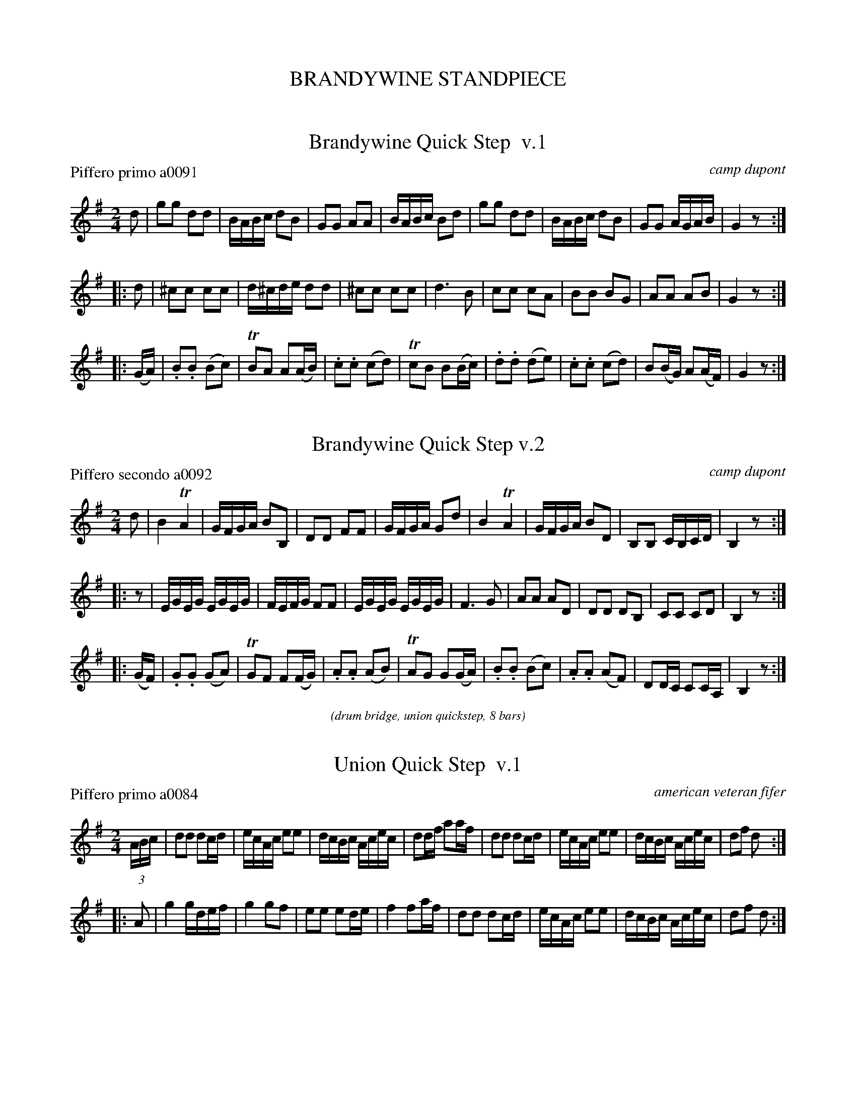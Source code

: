 
X: 0
T: BRANDYWINE STANDPIECE
%C: 071229
K:

%%textfont Times-Italic 12


X: 1
T: Brandywine Quick Step  v.1
P: Piffero primo a0091
O: camp dupont
F: http://ancients.sudburymuster.org/mus/ssp/pdf/brandywF.pdf
Z: 2019 John Chambers <jc:trillian.mit.edu>
M: 2/4
L: 1/16
K: G
d2 |\
g2g2 d2d2 | BABc d2B2 | G2G2 A2A2 | BABc B2d2 |\
g2g2 d2d2 | BABc d2B2 | G2G2 AGAB | G4 z2 :|
|: d2 |\
^c2c2 c2c2 | d^cde d2d2 | ^c2c2 c2c2 | d6 B2 |\
c2c2 c2A2 | B2B2 B2G2 | A2A2 A2B2 | G4 z2 :|
|: (GA) |\
.B2.B2 (B2c2) | TB2A2 A2(AB) | .c2.c2 (c2d2) | Tc2B2 B2(Bc) |\
.d2.d2 (d2e2) | .c2.c2 (c2d2) | B2(BG) A2(AF) | G4 z2 :|


X: 2
T: Brandywine Quick Step v.2
P: Piffero secondo a0092
O: camp dupont
F: http://ancients.sudburymuster.org/mus/ssp/pdf/brandywF.pdf
Z: 2019 John Chambers <jc:trillian.mit.edu>
M: 2/4
L: 1/16
K: G
d2 |\
B4 TA4 | GFGA B2B,2 | D2D2 F2F2 | GFGA G2d2 |\
B4 TA4 | GFGA B2D2 | B,2B,2 CB,CD | B,4 z2 :|
|: z2 |\
EGEG EGEG | FEFG F2F2 | EGEG EGEG | F6 G2 |\
A2A2 A2D2 | D2D2 D2B,2 | C2C2 C2D2 | B,4 z2 :|
|: (GF) |\
.G2.G2 (G2A2) | TG2F2 F2(FG) | .A2.A2 (A2B2) | TA2G2 G2(GA) |\
.B2.B2 (B2c2) | .A2.A2 (A2F2) | D2DC C2CA, | B,4 z2 :|

%%slurgraces 1
%%graceslurs 1
%%center (drum bridge, union quickstep, 8 bars)


X: 3
T: Union Quick Step  v.1
P: Piffero primo a0084
O: american veteran fifer
F: http://ancients.sudburymuster.org/mus/ssp/pdf/brandywF.pdf
Z: 2019 John Chambers <jc:trillian.mit.edu>
M: 2/4
L: 1/16
K: G
(3ABc |\
d2d2 d2cd | ecAc e2e2 | dcBc Acec | d2df a2af |\
d2d2 d2cd | ecAc e2e2 | dcBc Acec | d2f2 d2 :|
|: A2 |\
g4 gdef | g4 g2f2 | e2e2 e2de | f4 f2af |\
d2d2 d2cd | ecAc e2e2 | dcBc Acec | d2f2 d2 :|


X: 4
T: Washington Artillery's March  v.1
P: Piffero primo b0020
O: camp dupont
F: http://ancients.sudburymuster.org/mus/ssp/pdf/brandywF.pdf
Z: 2019 John Chambers <jc:trillian.mit.edu>
M: 2/4
L: 1/16
K: D
fe |\
d2d2 A2A2 | B2B2 A2d2 | cdef g2f2 | f4 e2fe |\
d2d2 A2A2 | B2B2 A2d2 | cdef gfed | e4 d2 :|
|: A2 |\
A2A2 AAA2 | d2AA A2f2 | g2g2 f2f2 | (Tf4 e2)A2 |\
A2A2 AAA2 | d2AA A2d2 | cdef gedc | e4 d2 :|
|: A2 |\
d2A2 f2A2 | d2Ad f2A2 | d2A2 d2f2 | d4 f2f2 |\
g2e2 e2ag | f2d2 d2d2 | cdef gedc | e4 d2 :|


X: 5
T: Washington Artillery's March  v.2
P: Piffero secondo b0021
O: camp dupont
F: http://ancients.sudburymuster.org/mus/ssp/pdf/brandywF.pdf
Z: 2019 John Chambers <jc:trillian.mit.edu>
M: 2/4
L: 1/16
K: D
z2 |\
F2F2 F2F2 | G2G2 F2D2 | ABcd e2d2 | d4 c2AG |\
F2F2 F2F2 | G2G2 F2D2 | EFGA BAGF | G4 F2 :|
|: A2 |\
A2A2 AAA2 | d2AA A2d2 | e2e2 d2d2 | Td4 c2A2 |\
A2A2 AAA2 | d2AA A2F2 | EFGA BGFE | G4 F2 :|
|: A2 |\
d2A2 f2A2 | d2Ad f2A2 | d2A2 d2f2 | d4 d2d2 |\
e2c2 c2fe | d2F2 A2F2 | EFGA BGFE | G4 F2 :|

%%center (drum bridge, first of September, 8 bars)


X: 6
T: The First of September  v.1
P: Piffero primo b0022
O: safd 102
F: http://ancients.sudburymuster.org/mus/ssp/pdf/brandywF.pdf
Z: 2019 John Chambers <jc:trillian.mit.edu>
M: 2/4
L: 1/16
K: D
z2 |\
d2d2 d2cd | A2d2 A2f2 | e2d2 c2B2 | AGAB A4 |\
FAdA FAdA | GBdB GBdB | ABAG FGFE | D4   D2 :|
|: z2 |\
a3b abag | Tf2d2 d2f2 | g2f2 e2d2 | cdec A4 |\
a3b abag | Tf2d2 d2f2 | gbag fedc | d4   d2 :|


X: 7
T: The First of September  v.2
P: Piffero secondo b0023
O: safd 102
F: http://ancients.sudburymuster.org/mus/ssp/pdf/brandywF.pdf
Z: 2019 John Chambers <jc:trillian.mit.edu>
M: 2/4
L: 1/16
K: D
z2 |\
d2A2 F2EF | F6 d2 | c2B2 A2G2 | FEFG F4 |\
F8        | G8    | FGFE dedc | d4   d2 :|
|: z2 |\
F3G FGFE | D2F2 F2d2 | e2d2 c2B2 | A8 |\
F3G FGFE | D2F2 F2d2 | EGFE AGFE | F4 F2 :|


X: 8
T: La Belle Cathrine  v.1
P: Piffero primo b0024
O: safd 015
F: http://ancients.sudburymuster.org/mus/ssp/pdf/brandywF.pdf
Z: 2019 John Chambers <jc:trillian.mit.edu>
M: 2/4
L: 1/16
K: D
z2 |\
d4 {e}fede | f2d2 d2c2 | B2e2 efed | c2A2 A2c2 |\
d4 {e}fede | f2d2 d2c2 | B2e2 dcBA | d4   d2  :|
|: z2 |\
F2A2  A2G2 | F2A2 A2G2 | F2A2 efed | c2A2 A2G2 |\
FGAB  A2F2 | F2A2 A2Bc | d3e  gfed | B2c2 d2  :|


X: 9
T: La Belle Cathrine  v.2
P: Piffero secondo b0025
O: safd 015
F: http://ancients.sudburymuster.org/mus/ssp/pdf/brandywF.pdf
Z: 2019 John Chambers <jc:trillian.mit.edu>
M: 2/4
L: 1/16
K: D
z2 |\
F4 {G}AGFG | A2F2 F4   | G4   GAGF | E2E2 E2E2 |\
F4 {G}AGFG | A2F2 F2A2 | G2G2 E2E2 | F4   F2  :|
|: z2 |\
D2F2  F2D2 | D2F2 F2D2 | D2F2 GAGF | E2E2 E2E2 |\
DEFG  F2E2 | D2F2 F2GA | d3c  A3d  | B2c2 d2  :|

% %sep 1 1 200
% %center - - - - - - - - - -
% Whatever we want at the bottom of each set belongs here.
